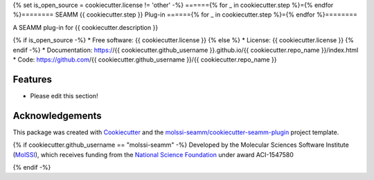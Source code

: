 {% set is_open_source = cookiecutter.license != 'other' -%}
======{% for _ in cookiecutter.step %}={% endfor %}========
SEAMM {{ cookiecutter.step }} Plug-in
======{% for _ in cookiecutter.step %}={% endfor %}========

.. image:: https://img.shields.io/github/issues-pr-raw/{{ cookiecutter.github_username }}/{{ cookiecutter.repo_name }}
   :target: https://github.com/{{ cookiecutter.github_username }}/{{ cookiecutter.repo_name }}/pulls
   :alt: GitHub pull requests

.. image:: https://github.com/{{ cookiecutter.github_username }}/{{ cookiecutter.repo_name }}/workflows/CI/badge.svg
   :target: https://github.com/{{ cookiecutter.github_username }}/{{ cookiecutter.repo_name }}/actions
   :alt: Build Status

.. image:: https://codecov.io/gh/{{ cookiecutter.github_username }}/{{ cookiecutter.repo_name }}/branch/master/graph/badge.svg
   :target: https://codecov.io/gh/{{ cookiecutter.github_username }}/{{ cookiecutter.repo_name }}
   :alt: Code Coverage

.. image:: https://img.shields.io/lgtm/grade/python/g/{{ cookiecutter.github_username }}/{{ cookiecutter.repo_name }}.svg?logo=lgtm&logoWidth=18
   :target: https://lgtm.com/projects/g/{{ cookiecutter.github_username }}/{{ cookiecutter.repo_name }}/context:python
   :alt: Code Quality

.. image:: https://github.com/{{ cookiecutter.github_username }}/{{ cookiecutter.repo_name }}/workflows/Documentation/badge.svg
   :target: https://{{ cookiecutter.github_username }}.github.io/{{ cookiecutter.repo_name }}/index.html
   :alt: Documentation Status

.. image:: https://pyup.io/repos/github/{{ cookiecutter.github_username }}/{{ cookiecutter.repo_name }}/shield.svg
   :target: https://pyup.io/repos/github/{{ cookiecutter.github_username }}/{{ cookiecutter.repo_name }}/
   :alt: Updates for Dependencies

.. image:: https://img.shields.io/pypi/v/{{ cookiecutter.repo_name }}.svg
   :target: https://pypi.python.org/pypi/{{ cookiecutter.repo_name }}
   :alt: PyPi VERSION

A SEAMM plug-in for {{ cookiecutter.description }}

{% if is_open_source -%}
* Free software: {{ cookiecutter.license }}
{% else %}
* License: {{ cookiecutter.license }}
{% endif -%}
* Documentation: https://{{ cookiecutter.github_username }}.github.io/{{ cookiecutter.repo_name }}/index.html
* Code: https://github.com/{{ cookiecutter.github_username }}/{{ cookiecutter.repo_name }}

Features
--------

* Please edit this section!

Acknowledgements
----------------

This package was created with Cookiecutter_ and the
`molssi-seamm/cookiecutter-seamm-plugin`_ project template.

.. _Cookiecutter: https://github.com/audreyr/cookiecutter
.. _`molssi-seamm/cookiecutter-seamm-plugin`: https://github.com/molssi-seamm/cookiecutter-seamm-plugin

{% if cookiecutter.github_username == "molssi-seamm" -%}
Developed by the Molecular Sciences Software Institute (MolSSI_),
which receives funding from the `National Science Foundation`_ under
award ACI-1547580

.. _MolSSI: https://molssi.org
.. _`National Science Foundation`: https://www.nsf.gov
{% endif -%}

